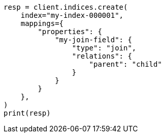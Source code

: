 // This file is autogenerated, DO NOT EDIT
// query-dsl/has-child-query.asciidoc:31

[source, python]
----
resp = client.indices.create(
    index="my-index-000001",
    mappings={
        "properties": {
            "my-join-field": {
                "type": "join",
                "relations": {
                    "parent": "child"
                }
            }
        }
    },
)
print(resp)
----
